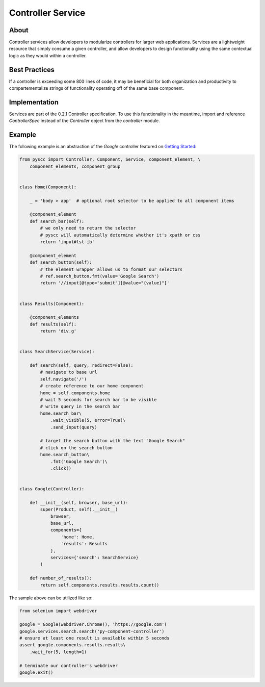 ==================
Controller Service
==================

About
=====

Controller services allow developers to modularize controllers for larger web applications.
Services are a lightweight resource that simply consume a given controller, and allow developers to
design functionality using the same contextual logic as they would within a controller.

Best Practices
==============

If a controller is exceeding some 800 lines of code, it may be beneficial for both
organization and productivity to compartementalize strings of functionality operating
off of the same base component.

Implementation
==============

Services are part of the 0.2.1 Controller specification. To use this functionality in the meantime,
import and reference `ControllerSpec` instead of the `Controller` object from the `controller` module.

Example
=======

The following example is an abstraction of the `Google` controller featured on `Getting Started <http://py-component-controller.readthedocs.io/en/latest/getting_started.html>`_:

.. code-block:: python

    from pyscc import Controller, Component, Service, component_element, \
        component_elements, component_group


    class Home(Component):

        _ = 'body > app'  # optional root selector to be applied to all component items

        @component_element
        def search_bar(self):
            # we only need to return the selector
            # pyscc will automatically determine whether it's xpath or css
            return 'input#lst-ib'

        @component_element
        def search_button(self):
            # the element wrapper allows us to format our selectors
            # ref.search_button.fmt(value='Google Search')
            return '//input[@type="submit"][@value="{value}"]'


    class Results(Component):

        @component_elements
        def results(self):
            return 'div.g'


    class SearchService(Service):

        def search(self, query, redirect=False):
            # navigate to base url
            self.navigate('/')
            # create reference to our home component
            home = self.components.home
            # wait 5 seconds for search bar to be visible
            # write query in the search bar
            home.search_bar\
                .wait_visible(5, error=True)\
                .send_input(query)

            # target the search button with the text "Google Search"
            # click on the search button
            home.search_button\
                .fmt('Google Search')\
                .click()


    class Google(Controller):

        def __init__(self, browser, base_url):
            super(Product, self).__init__(
                browser,
                base_url,
                components={
                    'home': Home,
                    'results': Results
                },
                services={'search': SearchService}
            )

        def number_of_results():
            return self.components.results.results.count()


The sample above can be utilized like so:

.. code-block:: python

    from selenium import webdriver

    google = Google(webdriver.Chrome(), 'https://google.com')
    google.services.search.search('py-component-controller')
    # ensure at least one result is available within 5 seconds
    assert google.components.results.results\
        .wait_for(5, length=1)

    # terminate our controller's webdriver
    google.exit()
